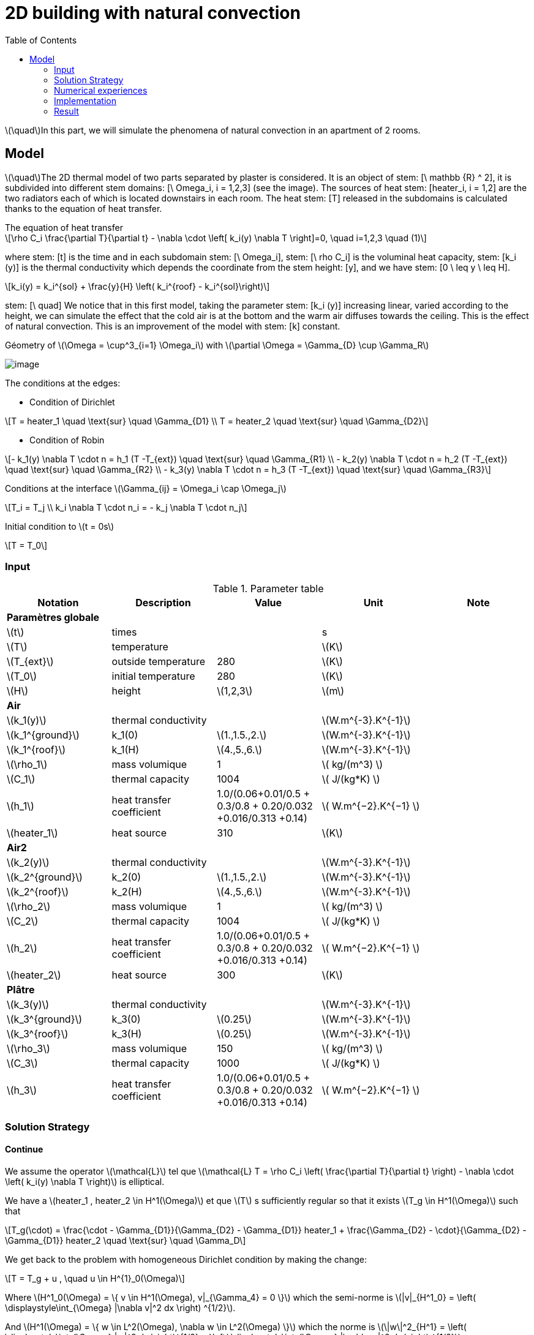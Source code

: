 = 2D building with natural convection
:icons: font
:stem: latexmath
:feelpp: Feel++
:nofooter:
:toc: left
:page-vtkjs: true


stem:[\quad]In this part, we will simulate the phenomena of natural convection in an apartment of 2 rooms.  


== Model

stem:[\quad]The 2D thermal model of two parts separated by plaster is considered. It is an object of stem: [\ mathbb {R} ^ 2], it is subdivided into different stem domains: [\ Omega_i, i = 1,2,3] (see the image). The sources of heat stem: [heater_i, i = 1,2] are the two radiators each of which is located downstairs in each room. The heat stem: [T] released in the subdomains is calculated thanks to the equation of heat transfer.


[sidebar]
.The equation of heat transfer
--
[stem]
++++
\rho C_i \frac{\partial T}{\partial t} - \nabla \cdot \left[ k_i(y) \nabla T \right]=0, \quad i=1,2,3 \quad (1)
++++
--

where stem: [t] is the time and in each subdomain stem: [\ Omega_i], stem: [\ rho C_i] is the voluminal heat capacity, stem: [k_i (y)] is the thermal conductivity which depends the coordinate from the stem height: [y], and we have stem: [0 \ leq y \ leq H].

[stem]
++++
k_i(y) = k_i^{sol} + \frac{y}{H} \left( k_i^{roof} - k_i^{sol}\right)
++++

stem: [\ quad] We notice that in this first model, taking the parameter stem: [k_i (y)] increasing linear, varied according to the height, we can simulate the effect that the cold air is at the bottom and the warm air diffuses towards the ceiling. This is the effect of natural convection. This is an improvement of the model with stem: [k] constant.

.Géometry of stem:[\Omega = \cup^3_{i=1} \Omega_i] with stem:[\partial \Omega = \Gamma_{D} \cup \Gamma_R]

image:2Dbuilding/geo_model1.png[image]

The conditions at the edges:

* Condition of Dirichlet

[stem]
++++
T = heater_1 \quad \text{sur} \quad \Gamma_{D1} \\
T = heater_2 \quad \text{sur} \quad \Gamma_{D2}
++++


* Condition of Robin

[stem]
++++
- k_1(y) \nabla T \cdot n  = h_1 (T -T_{ext}) \quad \text{sur} \quad \Gamma_{R1} \\
- k_2(y) \nabla T \cdot n = h_2 (T -T_{ext}) \quad \text{sur} \quad \Gamma_{R2} \\
- k_3(y) \nabla T \cdot n = h_3 (T -T_{ext}) \quad \text{sur} \quad \Gamma_{R3}
++++

Conditions at the interface stem:[\Gamma_{ij} = \Omega_i \cap \Omega_j]

[stem]
++++
T_i = T_j
\\
k_i \nabla T \cdot n_i = - k_j \nabla T \cdot n_j

++++

Initial condition to stem:[t = 0s]

[stem]
++++
T = T_0
++++

=== Input

.Parameter table

[width="100%",options="header,footer"]
|====================
| Notation | Description  | Value  | Unit  | Note
5+s|Paramètres globale
| stem:[t] | times |  | s |
|stem:[T] | temperature | |stem:[K] |
|stem:[T_{ext}]| outside temperature| 280 | stem:[K] |
|stem:[T_0]| initial temperature| 280 | stem:[K] |
|stem:[H] | height | stem:[1,2,3]|stem:[m]|

5+s|Air
|stem:[k_1(y)]| thermal conductivity||stem:[W.m^{-3}.K^{-1}] |
|stem:[k_1^{ground}] | k_1(0) | stem:[1.,1.5.,2.]|stem:[W.m^{-3}.K^{-1}]|
|stem:[k_1^{roof}] | k_1(H) | stem:[4.,5.,6.]|stem:[W.m^{-3}.K^{-1}]|
|stem:[\rho_1]| mass volumique| 1 | stem:[ kg/(m^3) ]|
|stem:[C_1]| thermal capacity| 1004 | stem:[ J/(kg*K) ]|
|stem:[h_1]| heat transfer coefficient | 1.0/(0.06+0.01/0.5 + 0.3/0.8 + 0.20/0.032 +0.016/0.313 +0.14) | stem:[ W.m^{−2}.K^{−1}  ]|
|stem:[heater_1]| heat source| 310 | stem:[K] |

5+s|Air2
|stem:[k_2(y)]| thermal conductivity||stem:[W.m^{-3}.K^{-1}] |
|stem:[k_2^{ground}] | k_2(0) | stem:[1.,1.5.,2.]|stem:[W.m^{-3}.K^{-1}]|
|stem:[k_2^{roof}] | k_2(H) | stem:[4.,5.,6.]|stem:[W.m^{-3}.K^{-1}]|
|stem:[\rho_2]| mass volumique| 1 | stem:[ kg/(m^3) ]|
|stem:[C_2]| thermal capacity| 1004 | stem:[ J/(kg*K) ]|
|stem:[h_2]| heat transfer coefficient | 1.0/(0.06+0.01/0.5 + 0.3/0.8 + 0.20/0.032 +0.016/0.313 +0.14) | stem:[ W.m^{−2}.K^{−1}  ]|
|stem:[heater_2]| heat source| 300 | stem:[K] |

5+s|Plâtre
|stem:[k_3(y)]| thermal conductivity||stem:[W.m^{-3}.K^{-1}] |
|stem:[k_3^{ground}] | k_3(0) | stem:[0.25]|stem:[W.m^{-3}.K^{-1}]|
|stem:[k_3^{roof}] | k_3(H) | stem:[0.25]|stem:[W.m^{-3}.K^{-1}]|
|stem:[\rho_3]| mass volumique| 150 | stem:[ kg/(m^3) ]|
|stem:[C_3]| thermal capacity| 1000 | stem:[ J/(kg*K) ]|
|stem:[h_3]| heat transfer coefficient| 1.0/(0.06+0.01/0.5 + 0.3/0.8 + 0.20/0.032 +0.016/0.313 +0.14) | stem:[ W.m^{−2}.K^{−1} ]|

|====================


=== Solution Strategy

==== Continue

We assume the operator stem:[\mathcal{L}] tel que stem:[\mathcal{L} T = \rho C_i \left( \frac{\partial T}{\partial t} \right) - \nabla \cdot \left( k_i(y) \nabla T \right)] is elliptical.

We have a stem:[heater_1 , heater_2 \in H^1(\Omega)] et que stem:[T] s sufficiently regular so that it exists stem:[T_g \in H^1(\Omega)] such that

[stem]
++++
T_g(\cdot) = \frac{\cdot - \Gamma_{D1}}{\Gamma_{D2} - \Gamma_{D1}} heater_1 + \frac{\Gamma_{D2} - \cdot}{\Gamma_{D2} - \Gamma_{D1}} heater_2 \quad \text{sur} \quad \Gamma_D
++++

We get back to the problem with homogeneous Dirichlet condition by making the change:

[stem]
++++
T = T_g + u , \quad u \in H^{1}_0(\Omega)
++++

Where stem:[H^1_0(\Omega) = \{ v \in H^1(\Omega), v|_{\Gamma_4} = 0 \}] which the semi-norme is stem:[|v|_{H^1_0} = \left( \displaystyle\int_{\Omega} |\nabla v|^2 dx \right) ^{1/2}].

And stem:[H^1(\Omega) = \{ w \in L^2(\Omega), \nabla w \in L^2(\Omega) \}] which the norme is stem:[\|w\|^2_{H^1} = \left( \displaystyle\int_{\Omega} |w|^2 dx \right)^{1/2} + \left( \displaystyle\int_{\Omega} |\nabla w|^2 dx \right) ^{1/2}]

Replaces in equation (1), and as stem:[heater_1, heater_2] is constant in stem:[H^1], the second term vanishes and the problem holds at  stem:[\mathcal{L} u = 0]. As our problem stem: [\mathcal{L}] does not change, we prefer to take stem:[T].

[stem]
++++
\rho C_i \frac{\partial T}{\partial t} - \nabla \cdot \left[ k_i(y) \nabla T \right]=0, \quad \forall T \in H^1_0(\Omega)
++++

We multiply stem:[\mathcal{L} u = 0] by a function test stem:[v] qui which vanishes on the edge stem:[\Gamma_D] and integrates by part on stem:[\Omega]. Which give:

[stem]
++++
\rho C_i \displaystyle \int_{\Omega} \frac{\partial T}{\partial t} v - \int_{\Omega} \nabla \cdot \left[ k_i(y) \nabla T \right] v = 0, \quad \forall v \in H^1_0(\Omega)
++++

By the formula of Green, we get

[stem]
++++
\rho C_i \displaystyle \int_{\Omega} \frac{\partial T}{\partial t} v + \int_{\Omega_i} k_i(y) \nabla T \cdot \nabla v- \int_{\partial \Omega} k_i(y) \nabla T \cdot n v = 0

++++

Applies the condition of the interface and Robin, we get

[stem]
++++
\sum_{ i=1}^3 \left( \rho C_i \displaystyle \int_{\Omega_i} \frac{\partial T}{\partial t} v + \int_{\Omega_i} k_i(y) \nabla T \cdot \nabla v \right) - \sum_{ i=1}^3 \left( \int_{\Gamma_{Ri}} h_i T v \right) = \sum_{ i=1}^3 \left( \int_{\Gamma_{Ri}} h_i T_{ext} v \right)
++++

Using the implicit Euler method for the time term:

[stem]
++++
\frac{\partial T}{\partial t} (t^{ k+1}) \approx \frac{ T (t^{ k+1}) - T(t^k)}{ dt} \quad \forall t^k \in \mathbb{ R^+} \text{ et } k \in \mathbb{N}
++++

Denoting stem:[T^k = T(t^k)], we write the formula in  stem:[t^{ k+1}], we obtain:

[stem]
++++
\sum_{ i=1}^3 \left( \rho C_i \displaystyle \int_{\Omega_i} \frac{ T^{k+1}}{dt} v + \int_{\Omega_i} k_i(y) \nabla T^{k+1} \cdot \nabla v \right) - \sum_{ i=1}^3 \left( \int_{\Gamma_{Ri}} h_i T^{k+1}  v \right) = \sum_{ i=1}^3 \left( \int_{\Omega_i} \frac{T^{k}}{dt} v + \int_{\Gamma_{Ri}} h_i T_{ext} v \right)
++++

So, the weak wording becomes:

[stem]
.The weak formulation
++++
\text{ On cherche } T \in H^1_0(\Omega) \text{ telle que:}

\\
a(T^{k+1}, \phi) = l(v) \quad \forall v \in H^1_0(\Omega) \quad (2)

\\
\text{ and} \quad

a(T^{k+1}, \phi) = \sum_{ i=1}^3 \left( \rho C_i \displaystyle \int_{\Omega_i} \frac{ T^{k+1}}{dt} v + \int_{\Omega_i} k_i(y) \nabla T^{k+1} \cdot \nabla v \right) - \sum_{ i=1}^3 \left( \int_{\Gamma_{Ri}} h_i T^{k+1}  v \right)

\\

l(v) = \sum_{ i=1}^3 \left( \int_{\Omega_i} \frac{T^{k}}{dt} v + \int_{\Gamma_{Ri}} h_i T_{ext} v \right)

++++

So we have stem:[a(u_{k+1},\phi)] a continuous bilinear form coercive in  stem:[\phi \in H^1_0] and stem:[l(\phi)] a continuous linear form . We are in a Hilbert space, so we have all the conditions for the application of the Lax-Milgram theorem. So this problem is well posed.


==== Discrete

Correct approximation:

We use the Galerkin approximation method:

Let stem:[\{ \mathcal{T}_h \}] a family of meshes of stem:[:\Omega].

Let stem:[\{ \mathcal{K}, P, \sum \}] a finite element of Lagrange of reference of the degree stem:[k \geq 1].

Let stem:[P^k_{c,h}] the conforming approximation space defined by

[stem]
++++
P^k_{ c,h} = \{ v \in C^0(\Omega), \forall \mathcal{K} \in \mathcal{T}_h, v|_{\mathcal{K}} \in \mathbb{P}_k(\mathcal{K}) \}

++++

To obtain a conformal approximation in V, we add the boundary conditions

[stem]
++++
V_h = P^k_{c,h} \cap V

++++

From here we chose for the case Robin - Dirichlet

[stem]
++++
V_h = P^k_{c,h} \cap H^1_0{\Omega}

++++

Discrete problem is written:

[stem]
.Problème discrète
++++
\text{ Find } T_h \in V_h \text{ such that}

\\

a(T_h, v_h) = l(v_h) \quad \forall v_h \in V_h

++++


==== Algebraic

Let stem:[\{ \varphi_1, \varphi_2, ..., \varphi_N \}] the base of stem:[V_h]. An element stem:[T_h \in V_h] is written as

[stem]
++++
T_h = \sum^{N}_{l=1} T_l \varphi_l
++++

Using stem:[v] as a basic function of stem:[V_h], our problem becomes

[stem]
++++
\sum_{ i=1}^3 \left( \rho C_i \displaystyle \int_{\Omega_{hi}} \sum_{ l=1}^N T^{k+1}_l \frac{ \varphi_l }{dt} \varphi_j + \int_{\Omega_i} k_i(y) \sum_{ l=1}^N T^{k+1}_l \nabla \varphi_l \cdot \nabla \varphi_j \right) - \sum_{ i=1}^3 \left( \int_{\Gamma_{Ri}} h_i \sum_{ l=1}^N T^{k+1}_l \varphi_l \varphi_j \right) = \sum_{ i=1}^3 \left( \int_{\Omega_i} \sum_{ l=1}^N T^{k}_l \frac{ \varphi_l }{dt} \varphi_j + \int_{\Gamma_{Ri}} h_i T_{ext} \varphi_j \right)

++++

The variational problem of approximation is then equivalent to a linear system

[stem]
.Algebraic problem
++++
\text{Determine } T_l \text{ satisfying}
\\
\sum_{ l=1}^N a(\varphi_l, \varphi_j) T^{k+1}_l = l(\varphi_j) \forall j = 1, \cdots , N
++++

Introduce

[stem]
++++
A = (a(\varphi_i , \varphi_j)), \quad 1 \leq i,j \leq N ,

\\

U^{k+1} = (T_1^{k+1}, T_2^{k+1}, ..., T_N^{k+1}) \in \mathbb{R}^{N},

\\

F = (l(\varphi_1), l(\varphi_2), ..., l(\varphi_N)) \in \mathbb{R}^{N}

++++

We write the system in matrix form

[stem]
++++
AU = F
++++

=== Numerical experiences

==== Geometry

.Geometry with GMSH
image:2Dbuilding/geo1_model1.png[]


.Mesh with GMSH
image:2Dbuilding/mesh_model1.png[]


[source,cpp]
.Parameter to vary
----
h=0.1;
hHeater=h/5.;

W=2; //height
w=1; //width
ep1=0.1; //plaster width
----


=== Implementation

Note on the definition of the function stem:[k_i(y)] in the `.cfg` file

[source,cpp]
.Extract from the configuration file
----
[thermo.gmsh]
hsize=0.01

[thermo]
filename=$cfgdir/aero.json

initial-solution.temperature=280

[ts]
time-step=0.01
time-final=10
restart.at-last-save=true
----

[source,cpp]
.Extract from the .json file
----
"Parameters":
    {
         "kground":1.0,
          "kroof":4.0
    },
    "Materials":
    {
        "air":
        {
            "name":"air",
	    "physics":"heat-transfert",
            "rho":"1",
            "mu":"2.65e-2",
            "k11":"kground+ (y/1)*(kroof-kground):y:kground:kroof",
            "Cp":"1004",
            "beta":"0.003660" //0.00006900
        },
----

.Command line to execute
[source,sh]
----
mpirun -np 10 /usr/local/bin/toolboxes/thermodyn/feelpp_toolbox_thermodyn_2d --config-file thermo2d.cfg
----


=== Result


.stem:[k^{ground} = 0.1 , k^{roof} = 6. , tmax=1000, dt = 0.01]
image:2Dbuilding/resul1_model1.png[]

.stem:[k^{ground} = 1. , k^{roof} = 4. , tmax=1000, dt = 0.01]
image:2Dbuilding/resul2_model1.png[]


Choose k following an equivalent value stem:[k_eq = 2.9]

.Illustration
image:2Dbuilding/norm_model1.png[]


.stem:[k^{ground} = 2.356 , k^{roof} = 3.443 , tmax=1000, dt = 0.01]
image:2Dbuilding/result3_model1.png[]


Utilise la fonction stem:[k(y)] non linéaire

[stem]
++++
k_i(y) = k_i^{ground} + \left( k_i^{plafont} - k_i^{ground} \right) y^4
++++

.stem:[k^{ground} = 0. , k^{roof} = 2.9 , tmax=1000, dt = 0.01]
image:2Dbuilding/0_29_4_1000.png[]


.stem:[k^{ground} = 0. , k^{roof} = 2.9 , tmax=150000, dt = 500]
image:2Dbuilding/01_29_4_15000.png[]


.stem:[k^{ground} = 0. , k^{roof} = 2.9 , tmax=150000, dt = 300]
image:2Dbuilding/01_29_4_300_150000.png[]


Increases the difference between stem:[k^{ground}] et stem:[k^{roof}]


.stem:[k^{ground} = 0. , k^{roof} = 5. , tmax=15000, dt = 0.01]
image:2Dbuilding/01_5_4_150000.png[]


.stem:[k^{ground} = 0. , k^{roof} = 7. , tmax=15000, dt = 0.01]
image:2Dbuilding/01_7_4_150000.png[]


Uses the function stem:[k(y)] nonlinear with powerful 6

[stem]
++++
k_i(y) = k_i^{ground} + \left( k_i^{plafont} - k_i^{ground} \right) y^6
++++

.stem:[k^{ground} = 0. , k^{roof} = 2.9 , tmax=1000]
image:2Dbuilding/01_29_6_1000.png[]


.stem:[k^{ground} = 0. , k^{roof} = 2.9 , tmax=1000, dt=300]
image:2Dbuilding/01_29_6_300_150000.png[]


.2D Model
++++

<div class="stretchy-wrapper-16_9">
<div id="vtkVisuSection2" style="margin: auto; width: 100%; height: 100%;      padding: 10px;"></div>
</div>
<script type="text/javascript">
feelppVtkJs.createSceneImporter( vtkVisuSection2, {
                                 fileURL: "https://girder.math.unistra.fr/api/v1/file/5af5923eb0e9574027047fbb/download",
                                 objects: { "object":[{ scene:"pid" } ] }
                                 } );
</script>

